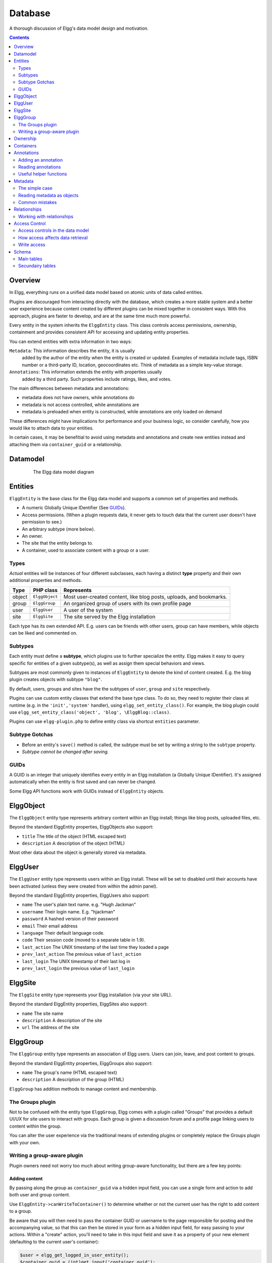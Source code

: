 Database
########

A thorough discussion of Elgg's data model design and motivation.

.. contents:: Contents
   :local:
   :depth: 2

Overview
========

In Elgg, everything runs on a unified data model based on atomic
units of data called entities.

Plugins are discouraged from interacting directly with the database,
which creates a more stable system and a better user experience because
content created by different plugins can be mixed together in
consistent ways. With this approach, plugins are faster to develop,
and are at the same time much more powerful.

Every entity in the system inherits the ``ElggEntity`` class. This class
controls access permissions, ownership, containment and provides consistent API
for accessing and updating entity properties.

.. _thumb\|The Elgg data model diagramIn: image:Elgg_data_model.png

You can extend entities with extra information in two ways:

``Metadata``: This information describes the entity, it is usually
   added by the author of the entity when the entity is created or updated.
   Examples of metadata include tags, ISBN number or a third-party ID, location,
   geocoordinates etc. Think of metadata as a simple key-value storage.

``Annotations``: This information extends the entity with properties usually
   added by a third party. Such properties include ratings, likes, and votes.

The main differences between metadata and annotations:

- metadata does not have owners, while annotations do
- metadata is not access controlled, while annotations are
- metadata is preloaded when entity is constructed, while annotations are only loaded on demand

These differences might have implications for performance and your business logic, so consider carefully,
how you would like to attach data to your entities.

In certain cases, it may be benefitial to avoid using metadata and annotations and create new
entities instead and attaching them via ``container_guid`` or a relationship.

Datamodel
=========

.. figure:: images/data_model.png
   :figwidth: 650
   :align: center
   :alt: The Elgg data model diagram
   
   The Elgg data model diagram

Entities
========

``ElggEntity`` is the base class for the Elgg data model and supports a common set of properties
and methods.

-  A numeric Globally Unique IDentifier (See `GUIDs`_).
-  Access permissions. (When a plugin requests data, it never gets to
   touch data that the current user doesn't have permission to see.)
-  An arbitrary subtype (more below).
-  An owner.
-  The site that the entity belongs to.
-  A container, used to associate content with a group or a user.

Types
-----

*Actual* entities will be instances of four different subclasses, each having a distinct **type**
property and their own additional properties and methods.

=======  ==============  ===================================================================
Type     PHP class       Represents
=======  ==============  ===================================================================
object   ``ElggObject``  Most user-created content, like blog posts, uploads, and bookmarks.
group    ``ElggGroup``   An organized group of users with its own profile page
user     ``ElggUser``    A user of the system
site     ``ElggSite``    The site served by the Elgg installation
=======  ==============  ===================================================================

Each type has its own extended API. E.g. users can be friends with other users, group can have members,
while objects can be liked and commented on.

Subtypes
--------

Each entity must define a **subtype**, which plugins use to further specialize the entity.
Elgg makes it easy to query specific for entities of a given subtype(s), as well as assign them special behaviors and views.

Subtypes are most commonly given to instances of ``ElggEntity`` to denote the kind of content created.
E.g. the blog plugin creates objects with subtype ``"blog"``.

By default, users, groups and sites have the the subtypes of ``user``, ``group`` and ``site`` respectively.

Plugins can use custom entity classes that extend the base type class. To do so, they need to register their class at
runtime (e.g. in the ``'init','system'`` handler), using ``elgg_set_entity_class()``.
For example, the blog plugin could use ``elgg_set_entity_class('object', 'blog', \ElggBlog::class)``.

Plugins can use ``elgg-plugin.php`` to define entity class via shortcut ``entities`` parameter.

Subtype Gotchas
---------------

- Before an entity's ``save()`` method is called, the subtype must be set by writing a string to the ``subtype`` property.
- *Subtype cannot be changed after saving.*

GUIDs
-----

A GUID is an integer that uniquely identifies every entity in an Elgg
installation (a Globally Unique IDentifier). It's assigned automatically
when the entity is first saved and can never be changed.

Some Elgg API functions work with GUIDs instead of ``ElggEntity`` objects.

ElggObject
==========

The ``ElggObject`` entity type represents arbitrary content within an
Elgg install; things like blog posts, uploaded files, etc.

Beyond the standard ElggEntity properties, ElggObjects also support:

-  ``title`` The title of the object (HTML escaped text)
-  ``description`` A description of the object (HTML)

Most other data about the object is generally stored via metadata.

ElggUser
========

The ``ElggUser`` entity type represents users within an Elgg install.
These will be set to disabled until their accounts have been activated
(unless they were created from within the admin panel).

Beyond the standard ElggEntity properties, ElggUsers also support:

-  ``name`` The user's plain text name. e.g. "Hugh Jackman"
-  ``username`` Their login name. E.g. "hjackman"
-  ``password`` A hashed version of their password
-  ``email`` Their email address
-  ``language`` Their default language code.
-  ``code`` Their session code (moved to a separate table in 1.9).
-  ``last_action`` The UNIX timestamp of the last time they loaded a page
-  ``prev_last_action`` The previous value of ``last_action``
-  ``last_login`` The UNIX timestamp of their last log in
-  ``prev_last_login`` the previous value of ``last_login``

ElggSite
========

The ``ElggSite`` entity type represents your Elgg installation (via your site URL).

Beyond the standard ElggEntity properties, ElggSites also support:

-  ``name`` The site name
-  ``description`` A description of the site
-  ``url`` The address of the site

ElggGroup
=========

The ``ElggGroup`` entity type represents an association of Elgg users.
Users can join, leave, and post content to groups.

Beyond the standard ElggEntity properties, ElggGroups also support:

-  ``name`` The group's name (HTML escaped text)
-  ``description`` A description of the group (HTML)

``ElggGroup`` has addition methods to manage content and membership.

The Groups plugin
-----------------

Not to be confused with the entity type ``ElggGroup``, Elgg comes with
a plugin called "Groups" that provides a default UI/UX for site users
to interact with groups. Each group is given a discussion forum and a
profile page linking users to content within the group.

You can alter the user experience via the traditional means of extending
plugins or completely replace the Groups plugin with your own.

Writing a group-aware plugin
----------------------------

Plugin owners need not worry too much about writing group-aware
functionality, but there are a few key points:

Adding content
~~~~~~~~~~~~~~

By passing along the group as ``container_guid`` via a hidden input field,
you can use a single form and action to add both user and group content.

Use ``ElggEntity->canWriteToContainer()`` to determine whether or not the current user has the right to
add content to a group.

Be aware that you will then need to pass the container GUID
or username to the page responsible for posting and the accompanying
value, so that this can then be stored in your form as a hidden input
field, for easy passing to your actions. Within a "create" action,
you'll need to take in this input field and save it as a property of
your new element (defaulting to the current user's container):

.. code-block:: php

    $user = elgg_get_logged_in_user_entity();
    $container_guid = (int)get_input('container_guid');
    
    if ($container_guid) {
    	$container = get_entity($container_guid);
    	
        if (!$container->canWriteToContainer($user->guid)) {
            // register error and forward
        }
    } else {
        $container_guid = elgg_get_logged_in_user_guid();
    }

    $object = new ElggObject;
    $object->container_guid = $container_guid;

    ...

    $container = get_entity($container_guid);
    forward($container->getURL());

Juggling users and groups
~~~~~~~~~~~~~~~~~~~~~~~~~

In fact, ``[[Engine/DataModel/Entities/ElggGroup|ElggGroup]]`` simulates
most of the methods of
``[[Engine/DataModel/Entities/ElggUser|ElggUser]]``. You can grab the
icon, name etc using the same calls, and if you ask for a group's
friends, you'll get its members. This has been designed specifically for
you to alternate between groups and users in your code easily.

Ownership
=========

Entities have a ``owner_guid`` GUID property, which defines its
owner. Typically this refers to the GUID of a user, although sites and
users themselves often have no owner (a value of 0).

The ownership of an entity dictates, in part, whether or not you can
access or edit that entity.

Containers
==========

In order to easily search content by group or by user, content is generally
set to be "contained" by either the user who posted it, or the group to which
the user posted. This means the new object's ``container_guid`` property
will be set to the GUID of the current ElggUser or the target ElggGroup.

E.g., three blog posts may be owned by different authors, but all be
contained by the group they were posted to.

Note: This is not always true. Comment entities are contained by the object
commented upon, and in some 3rd party plugins the container may be used
to model a parent-child relationship between entities (e.g. a "folder"
object containing a file object).

Annotations
===========

Annotations are pieces of data attached to an entity that allow users
to leave ratings, or other relevant feedback. A poll plugin might
register votes as annotations.

Annotations are stored as instances of the ``ElggAnnotation`` class.

Each annotation has:

-  An internal annotation type (like *comment*)
-  A value (which can be a string or integer)
-  An access permission distinct from the entity it's attached to
-  An owner

Like metadata, values are stored as strings unless the value given is a PHP integer (``is_int($value)`` is true),
or unless the ``$vartype`` is manually specified as ``integer``.

Adding an annotation
--------------------

The easiest way to annotate is to use the ``annotate`` method on an
entity, which is defined as:

.. code-block:: php

    public function annotate(
        $name,           // The name of the annotation type (eg 'comment')
        $value,          // The value of the annotation
        $access_id = 0,  // The access level of the annotation
        $owner_id = 0,   // The annotation owner, defaults to current user
        $vartype = ""    // 'text' or 'integer'
    )

For example, to leave a rating on an entity, you might call:

.. code-block:: php

    $entity->annotate('rating', $rating_value, $entity->access_id);
    
Reading annotations
-------------------

To retrieve annotations on an object, you can call the following method:

.. code-block:: php

    $annotations = $entity->getAnnotations(
        $name,    // The type of annotation
        $limit,   // The number to return
        $offset,  // Any indexing offset
        $order,   // 'asc' or 'desc' (default 'asc')
    );

If your annotation type largely deals with integer values, a couple of
useful mathematical functions are provided:

.. code-block:: php

    $averagevalue = $entity->getAnnotationsAvg($name);  // Get the average value
    $total = $entity->getAnnotationsSum($name);         // Get the total value
    $minvalue = $entity->getAnnotationsMin($name);      // Get the minimum value
    $maxvalue = $entity->getAnnotationsMax($name);      // Get the maximum value
    
Useful helper functions
-----------------------

Comments
~~~~~~~~

If you want to provide comment functionality on your plugin objects, the
following function will provide the full listing, form and actions:

.. code-block:: php

    function elgg_view_comments(ElggEntity $entity)


Metadata
========

Metadata in Elgg allows you to store extra data on an ``entity`` beyond
the built-in fields that entity supports. For example, ``ElggObjects``
only support the basic entity fields plus title and description, but you
might want to include tags or an ISBN number. Similarly, you might want
users to be able to save a date of birth.

Under the hood, metadata is stored as an instance of the
``ElggMetadata`` class, but you don't need to worry about that in
practice (although if you're interested, see the ``ElggMetadata`` class
reference). What you need to know is:

-  Metadata has an owner, which may be different to the owner of the entity
   it's attached to
-  You can potentially have multiple items of each type of metadata
   attached to a single entity
-  Like annotations, values are stored as strings unless the value given is a PHP integer (``is_int($value)`` is true),
   or unless the ``$value_type`` is manually specified as ``integer`` (see below).

.. note:: As of Elgg 3.0, metadata no longer have ``access_id``.

The simple case
---------------

Adding metadata
~~~~~~~~~~~~~~~

To add a piece of metadata to an entity, just call:

.. code-block:: php

    $entity->metadata_name = $metadata_value;

For example, to add a date of birth to a user:

.. code-block:: php

    $user->dob = $dob_timestamp;

Or to add a couple of tags to an object:

.. code-block:: php

    $object->tags = array('tag one', 'tag two', 'tag three');

When adding metadata like this:

-  The owner is set to the currently logged-in user
-  Reassigning a piece of metadata will overwrite the old value

This is suitable for most purposes. Be careful to note which attributes
are metadata and which are built in to the entity type that you are
working with. You do not need to save an entity after adding or updating
metadata. You do need to save an entity if you have changed one of its
built in attributes. As an example, if you changed the access id of an
ElggObject, you need to save it or the change isn't pushed to the
database.

.. note:: As of Elgg 3.0, metadata's ``access_id`` property is ignored.

Reading metadata
~~~~~~~~~~~~~~~~

To retrieve metadata, treat it as a property of the entity:

.. code-block:: php

    $tags_value = $object->tags;

Note that this will return the absolute value of the metadata. To get
metadata as an ElggMetadata object, you will need to use the methods
described in the *finer control* section below.

If you stored multiple values in this piece of metadata (as in the
"tags" example above), you will get an array of all those values back.
If you stored only one value, you will get a string or integer back.
Storing an array with only one value will return a string back to you.
E.g.

.. code-block:: php

    $object->tags = array('tag');
    $tags = $object->tags;
    // $tags will be the string "tag", NOT array('tag')

To always get an array back, simply cast to an array;

.. code-block:: php

    $tags = (array)$object->tags;

Reading metadata as objects
---------------------------

``elgg_get_metadata`` is the best function for retrieving metadata as ElggMetadata
objects:

E.g., to retrieve a user's DOB

.. code-block:: php

    elgg_get_metadata(array(
        'metadata_name' => 'dob',
        'metadata_owner_guid' => $user_guid,
    ));

Or to get all metadata objects:

.. code-block:: php

    elgg_get_metadata(array(
        'metadata_owner_guid' => $user_guid,
        'limit' => 0,
    ));

.. complete list of metadata functions: http://reference.elgg.org/engine_2lib_2metadata_8php.html

Common mistakes
---------------

"Appending" metadata
~~~~~~~~~~~~~~~~~~~~

Note that you cannot "append" values to metadata arrays as if they were
normal php arrays. For example, the following will not do what it looks
like it should do.

.. code-block:: php

    $object->tags[] = "tag four";

Trying to store hashmaps
~~~~~~~~~~~~~~~~~~~~~~~~

Elgg does not support storing ordered maps (name/value pairs) in
metadata. For example, the following does not work as you might first
expect it to:

.. code-block:: php

    // Won't work!! Only the array values are stored
    $object->tags = array('one' => 'a', 'two' => 'b', 'three' => 'c');

You can instead store the information like so:

.. code-block:: php

    $object->one = 'a';
    $object->two = 'b';
    $object->three = 'c';
    
Storing GUIDs in metadata
~~~~~~~~~~~~~~~~~~~~~~~~~

Though there are some cases to store entity GUIDs in metadata,
`Relationships`_ are a much better construct for relating entities
to each other.

Relationships
=============

Relationships allow you to bind entities together. Examples: an
artist has fans, a user is a member of an organization, etc.

The class ``ElggRelationship`` models a directed relationship between
two entities, making the statement:

    "**{subject}** is a **{noun}** of **{target}**."

================  ===========     =========================================
API name          Models          Represents
================  ===========     =========================================
``guid_one``      The subject     Which entity is being bound
``relationship``  The noun        The type of relationship
``guid_two``      The target      The entity to which the subject is bound
================  ===========     =========================================

The type of relationship may alternately be a verb, making the statement:

    "**{subject}** **{verb}** **{target}**."

    E.g. User A "likes" blog post B

**Each relationship has direction.** Imagine an archer shoots
an arrow at a target; The arrow moves in one direction, binding
the subject (the archer) to the target.

**A relationship does not imply reciprocity**. **A** follows **B** does
not imply that **B** follows **A**.

**Relationships_ do not have access control.** They're never
hidden from view and can be edited with code at any privilege
level, with the caveat that *the entities* in a relationship
may be invisible due to access control!

Working with relationships
--------------------------

Creating a relationship
~~~~~~~~~~~~~~~~~~~~~~~

E.g. to establish that "**$user** is a **fan** of **$artist**"
(user is the subject, artist is the target):

.. code-block:: php

    // option 1
    $success = add_entity_relationship($user->guid, 'fan', $artist->guid);

    // option 2
    $success = $user->addRelationship($artist->guid, 'fan');

This triggers the event [create, relationship], passing in
the created ``ElggRelationship`` object. If a handler returns
``false``, the relationship will not be created and ``$success``
will be ``false``.

Verifying a relationship
~~~~~~~~~~~~~~~~~~~~~~~~

E.g. to verify that "**$user** is a **fan** of **$artist**":

.. code-block:: php

    if (check_entity_relationship($user->guid, 'fan', $artist->guid)) {
        // relationship exists
    }

Note that, if the relationship exists, ``check_entity_relationship()``
returns an ``ElggRelationship`` object:

.. code-block:: php

    $relationship = check_entity_relationship($user->guid, 'fan', $artist->guid);
    if ($relationship) {
        // use $relationship->id or $relationship->time_created
    }

Deleting a relationship
~~~~~~~~~~~~~~~~~~~~~~~

E.g. to be able to assert that "**$user** is no longer a **fan** of **$artist**":

.. code-block:: php

    $was_removed = remove_entity_relationship($user->guid, 'fan', $artist->guid);

This triggers the event [delete, relationship], passing in
the associated ``ElggRelationship`` object. If a handler returns
``false``, the relationship will remain, and ``$was_removed`` will
be ``false``.

Other useful functions:

- ``delete_relationship()`` : delete by ID
- ``remove_entity_relationships()`` : delete those relating to an entity

Finding relationships and related entities
~~~~~~~~~~~~~~~~~~~~~~~~~~~~~~~~~~~~~~~~~~

Below are a few functions to fetch relationship objects and/or related entities. A few are listed below:

- ``get_entity_relationships()`` : fetch relationships by subject or target entity
- ``get_relationship()`` : get a relationship object by ID
- ``elgg_get_entities()`` : fetch entities in relationships in a variety of ways

E.g. retrieving users who joined your group in January 2014.

.. code-block:: php

    $entities = elgg_get_entities(array(
        'relationship' => 'member',
        'relationship_guid' => $group->guid,
        'inverse_relationship' => true,

        'relationship_created_time_lower' => 1388534400, // January 1st 2014
        'relationship_created_time_upper' => 1391212800, // February 1st 2014
    ));

.. _database-access-control:

Access Control
==============

Granular access controls are one of the fundamental design principles in
Elgg, and a feature that has been at the centre of the system throughout
its development. The idea is simple: a user should have full control
over who sees an item of data he or she creates.

Access controls in the data model
---------------------------------

In order to achieve this, every entity and annotation contains an 
``access_id`` property, which in turn corresponds to one of the 
pre-defined access controls or an entry in the ``access_collections`` 
database table.

Pre-defined access controls
~~~~~~~~~~~~~~~~~~~~~~~~~~~

-  ``ACCESS_PRIVATE`` (value: 0) Private.
-  ``ACCESS_LOGGED_IN`` (value: 1) Logged in users.
-  ``ACCESS_PUBLIC`` (value: 2) Public data.

User defined access controls
~~~~~~~~~~~~~~~~~~~~~~~~~~~~

You may define additional access groups and assign them to an entity,
or annotation. A number of functions have been defined to
assist you; see the :doc:`/guides/access` for more information.

How access affects data retrieval
---------------------------------

All data retrieval functions above the database layer - for example
``elgg_get_entities`` will only return items that the current user has 
access to see. It is not possible to retrieve items that the current 
user does not have access to. This makes it very hard to create a 
security hole for retrieval.

Write access
------------

The following rules govern write access:

-  The owner of an entity can always edit it
-  The owner of a container can edit anything therein (note that this
   does not mean that the owner of a group can edit anything therein)
-  Admins can edit anything

You can override this behaviour using a :ref:`plugin hook <design/events#plugin-hooks>` called
``permissions_check``, which passes the entity in question to any
function that has announced it wants to be referenced. Returning
``true`` will allow write access; returning ``false`` will deny it. See
:ref:`the plugin hook reference for permissions\_check <guides/hooks-list#permission-hooks>` for more details.

Schema
======

The database contains a number of primary and secondary tables. You can follow schema changes in ``engine/schema/migrations/``

Main tables
-----------

This is a description of the main tables. Keep in mind that in a given
Elgg installation, the tables will have a prefix (typically "elgg\_").

Table: entities
~~~~~~~~~~~~~~~

This is the main `Entities`_ table containing Elgg users, sites,
objects and groups. When you first install Elgg this is automatically
populated with your first site.

It contains the following fields:

-  **guid** An auto-incrementing counter producing a GUID that uniquely identifies this entity in the system
-  **type** The type of entity - object, user, group or site
-  **subtype** A subtype of entity
-  **owner\_guid** The GUID of the owner's entity
-  **container\_guid** The GUID this entity is contained by - either a user or a group
-  **access\_id** Access controls on this entity
-  **time\_created** Unix timestamp of when the entity is created
-  **time\_updated** Unix timestamp of when the entity was updated
-  **enabled** If this is 'yes' an entity is accessible, if 'no' the entity
   has been disabled (Elgg treats it as if it were deleted without actually
   removing it from the database)

Table: metadata
~~~~~~~~~~~~~~~

This table contains `Metadata`_, extra information attached to an entity.

-  **id** A unique IDentifier
-  **entity\_guid** The entity this is attached to
-  **name** The name string
-  **value** The value string
-  **value\_type** The value class, either text or an integer
-  **time\_created** Unix timestamp of when the metadata is created
-  **enabled** If this is 'yes' an item is accessible, if 'no' the item has been disabled

Table: annotations
~~~~~~~~~~~~~~~~~~

This table contains `Annotations`_, this is distinct from `Metadata`_.

-  **id** A unique IDentifier
-  **entity\_guid** The entity this is attached to
-  **name** The name string
-  **value** The value string
-  **value\_type** The value class, either text or an integer
-  **owner\_guid** The owner GUID of the owner who set this annotation
-  **access\_id** An Access controls on this annotation
-  **time\_created** Unix timestamp of when the annotation is created.
-  **enabled** If this is 'yes' an item is accessible, if 'no' the item has been disabled

Table: relationships
~~~~~~~~~~~~~~~~~~~~

This table defines `Relationships`_, these link one entity with another.

-  **guid\_one** The GUID of the subject entity.
-  **relationship** The type of the relationship.
-  **guid\_two** The GUID of the target entity.

Secundairy tables
-----------------

Table: access_collections
~~~~~~~~~~~~~~~~~~~~~~~~~

This table defines Access Collections, which grant users access to `Entities`_ or `Annotations`_.

- **id** A unique IDentifier
- ***name**  The name of the access collection
- **owner_guid** The GUID of the owning entity (eg. a user or a group)
- **subtype** the subtype of the access collection (eg. `friends` or `group_acl`)
